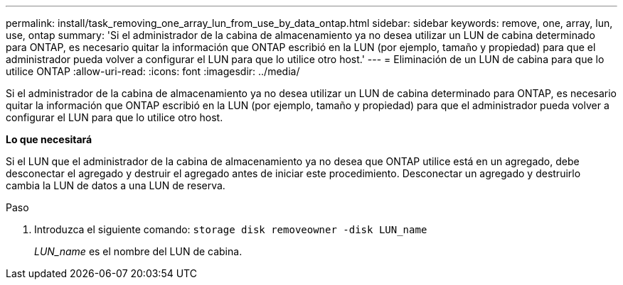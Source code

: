 ---
permalink: install/task_removing_one_array_lun_from_use_by_data_ontap.html 
sidebar: sidebar 
keywords: remove, one, array, lun, use, ontap 
summary: 'Si el administrador de la cabina de almacenamiento ya no desea utilizar un LUN de cabina determinado para ONTAP, es necesario quitar la información que ONTAP escribió en la LUN (por ejemplo, tamaño y propiedad) para que el administrador pueda volver a configurar el LUN para que lo utilice otro host.' 
---
= Eliminación de un LUN de cabina para que lo utilice ONTAP
:allow-uri-read: 
:icons: font
:imagesdir: ../media/


[role="lead"]
Si el administrador de la cabina de almacenamiento ya no desea utilizar un LUN de cabina determinado para ONTAP, es necesario quitar la información que ONTAP escribió en la LUN (por ejemplo, tamaño y propiedad) para que el administrador pueda volver a configurar el LUN para que lo utilice otro host.

*Lo que necesitará*

Si el LUN que el administrador de la cabina de almacenamiento ya no desea que ONTAP utilice está en un agregado, debe desconectar el agregado y destruir el agregado antes de iniciar este procedimiento. Desconectar un agregado y destruirlo cambia la LUN de datos a una LUN de reserva.

.Paso
. Introduzca el siguiente comando: `storage disk removeowner -disk LUN_name`
+
_LUN_name_ es el nombre del LUN de cabina.



